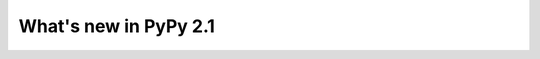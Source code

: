 ======================
What's new in PyPy 2.1
======================

.. this is a revision shortly after release-2.1-beta
.. startrev: 4eb52818e7c0

